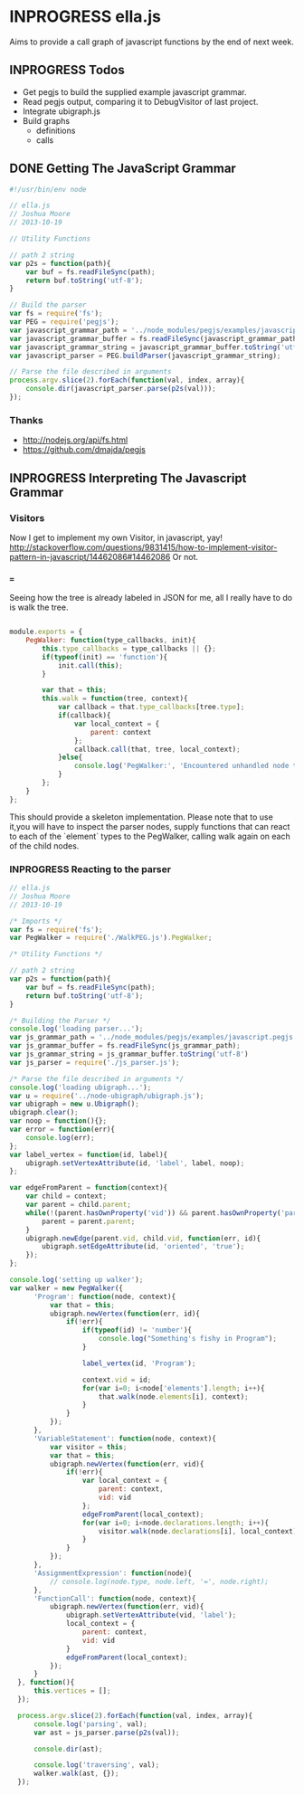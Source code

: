* INPROGRESS ella.js
  SCHEDULED: <2013-10-24 Thu>
Aims to provide a call graph of javascript functions by the end of next week. 

** INPROGRESS Todos
- Get pegjs to build the supplied example javascript grammar.
- Read pegjs output, comparing it to DebugVisitor of last project.
- Integrate ubigraph.js
- Build graphs
  - definitions
  - calls

** DONE Getting The JavaScript Grammar
   CLOSED: [2013-10-20 Sun 00:24]
#+BEGIN_SRC javascript
  #!/usr/bin/env node

  // ella.js
  // Joshua Moore
  // 2013-10-19
  
  // Utility Functions
  
  // path 2 string
  var p2s = function(path){
      var buf = fs.readFileSync(path);
      return buf.toString('utf-8');
  }
  
  // Build the parser
  var fs = require('fs');
  var PEG = require('pegjs');
  var javascript_grammar_path = '../node_modules/pegjs/examples/javascript.pegjs';
  var javascript_grammar_buffer = fs.readFileSync(javascript_grammar_path);
  var javascript_grammar_string = javascript_grammar_buffer.toString('utf-8')
  var javascript_parser = PEG.buildParser(javascript_grammar_string);
  
  // Parse the file described in arguments
  process.argv.slice(2).forEach(function(val, index, array){
      console.dir(javascript_parser.parse(p2s(val)));
  });

#+END_SRC

*** Thanks
- http://nodejs.org/api/fs.html
- https://github.com/dmajda/pegjs

** INPROGRESS Interpreting The Javascript Grammar
*** Visitors
Now I get to implement my own Visitor, in javascript, yay!
http://stackoverflow.com/questions/9831415/how-to-implement-visitor-pattern-in-javascript/14462086#14462086
Or not. 

*** ===
Seeing how the tree is already labeled in JSON for me, all I really have to 
do is walk the tree. 

#+BEGIN_SRC javascript :tangle WalkPEG.js
  
  module.exports = {
      PegWalker: function(type_callbacks, init){
          this.type_callbacks = type_callbacks || {};
          if(typeof(init) == 'function'){
              init.call(this);
          }
  
          var that = this;
          this.walk = function(tree, context){
              var callback = that.type_callbacks[tree.type];
              if(callback){
                  var local_context = {
                      parent: context
                  };
                  callback.call(that, tree, local_context);
              }else{
                  console.log('PegWalker:', 'Encountered unhandled node type:', tree.type);
              }
          };
      }          
  };
  
#+END_SRC

This should provide a skeleton implementation. Please note that to use it,you 
will have to inspect the parser nodes, supply functions that can react to 
each of the `element` types to the PegWalker, calling walk again on each of
the child nodes.
 
*** INPROGRESS Reacting to the parser
#+BEGIN_SRC javascript :tangle ella.js  
  // ella.js
  // Joshua Moore
  // 2013-10-19
  
  /* Imports */
  var fs = require('fs');
  var PegWalker = require('./WalkPEG.js').PegWalker;
  
  /* Utility Functions */
  
  // path 2 string
  var p2s = function(path){
      var buf = fs.readFileSync(path);
      return buf.toString('utf-8');
  }
  
  /* Building the Parser */
  console.log('loading parser...');
  var js_grammar_path = '../node_modules/pegjs/examples/javascript.pegjs';
  var js_grammar_buffer = fs.readFileSync(js_grammar_path);
  var js_grammar_string = js_grammar_buffer.toString('utf-8')
  var js_parser = require('./js_parser.js'); 
  
  /* Parse the file described in arguments */
  console.log('loading ubigraph...');
  var u = require('../node-ubigraph/ubigraph.js');
  var ubigraph = new u.Ubigraph();
  ubigraph.clear();
  var noop = function(){};
  var error = function(err){
      console.log(err);
  };
  var label_vertex = function(id, label){
      ubigraph.setVertexAttribute(id, 'label', label, noop);
  };
  
  var edgeFromParent = function(context){
      var child = context;
      var parent = child.parent;
      while(!(parent.hasOwnProperty('vid')) && parent.hasOwnProperty('parent')){
          parent = parent.parent;
      }
      ubigraph.newEdge(parent.vid, child.vid, function(err, id){
          ubigraph.setEdgeAttribute(id, 'oriented', 'true');
      });
  };
  
  console.log('setting up walker');
  var walker = new PegWalker({
        'Program': function(node, context){
            var that = this;
            ubigraph.newVertex(function(err, id){
                if(!err){
                    if(typeof(id) != 'number'){
                        console.log("Something's fishy in Program");
                    }
    
                    label_vertex(id, 'Program');
  
                    context.vid = id;
                    for(var i=0; i<node['elements'].length; i++){
                        that.walk(node.elements[i], context);
                    }
                }
            });
        },
        'VariableStatement': function(node, context){
            var visitor = this;
            var that = this;
            ubigraph.newVertex(function(err, vid){
                if(!err){  
                    var local_context = {
                        parent: context,
                        vid: vid
                    };
                    edgeFromParent(local_context);
                    for(var i=0; i<node.declarations.length; i++){
                        visitor.walk(node.declarations[i], local_context);
                    }
                }
            });
        },
        'AssignmentExpression': function(node){
            // console.log(node.type, node.left, '=', node.right);
        },
        'FunctionCall': function(node, context){
            ubigraph.newVertex(function(err, vid){
                ubigraph.setVertexAttribute(vid, 'label');
                local_context = {
                    parent: context,
                    vid: vid
                }
                edgeFromParent(local_context);
            });
        }
    }, function(){
        this.vertices = [];
    });
    
    process.argv.slice(2).forEach(function(val, index, array){
        console.log('parsing', val);
        var ast = js_parser.parse(p2s(val));
    
        console.dir(ast);
    
        console.log('traversing', val);
        walker.walk(ast, {});
    });
    
#+END_SRC
